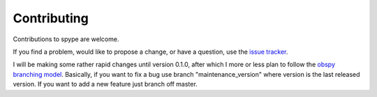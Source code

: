 Contributing
============

Contributions to spype are welcome. 

If you find a problem, would like to propose a change, or have a question, use the `issue tracker <https://github.com/d-chambers/spype/issues>`_.

I will be making some rather rapid changes until version 0.1.0, after which I more or less plan to follow the `obspy branching model <https://github.com/obspy/obspy/wiki/ObsPy-Git-Branching-Model>`_. Basically, if you want to fix a bug use branch "maintenance_version" where version is the last released version. If you want to add a new feature just branch off master. 

